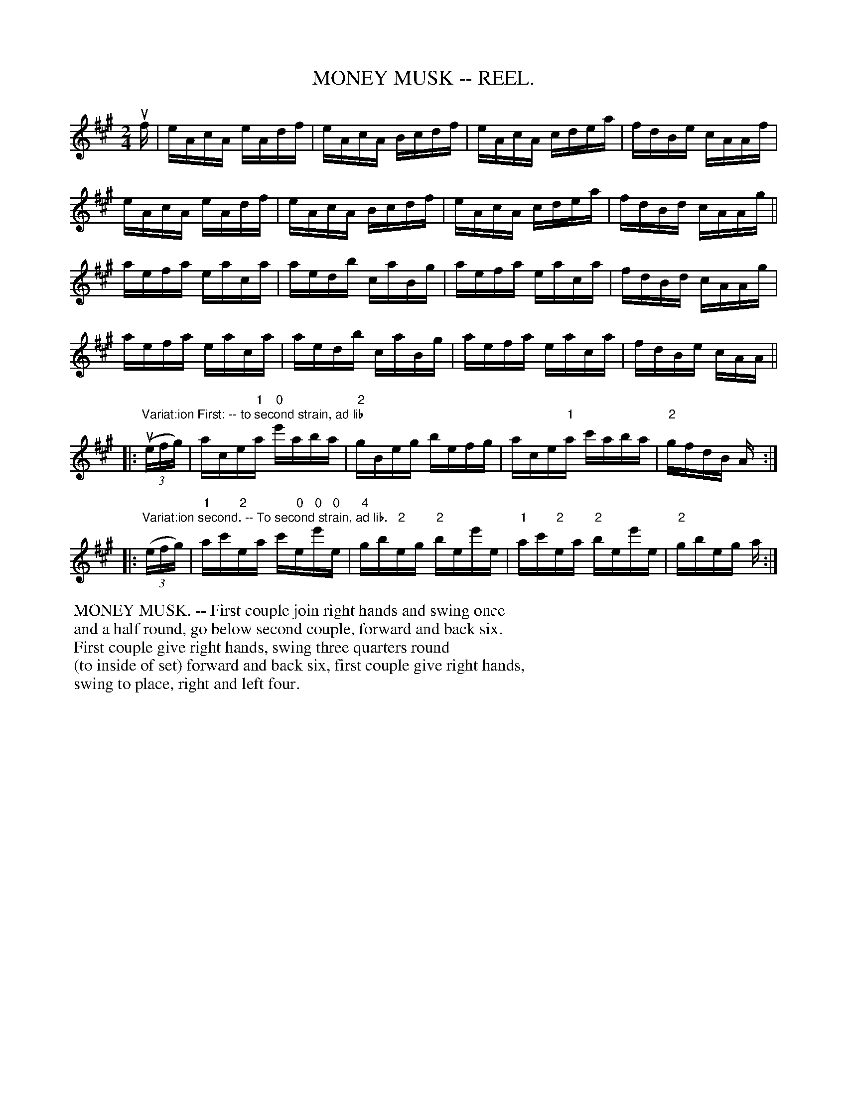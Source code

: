 X: 6
T: MONEY MUSK -- REEL.
R: reel
M: 2/4
Z: 20020507 John Walsh <walsh:mat:h.ubc.ca>
L: 1/16
K: A
% = = = = = = = = = =
uf |\
eAcA eAdf | eAcA Bcdf | eAcA cdea | fdBe cAAf |
eAcA eAdf | eAcA Bcdf | eAcA cdea | fdBd cAAg ||
aefa eaca | aedb caBg | aefa eaca | fdBd cAAg |
aefa eaca | aedb caBg | aefa eaca | fdBe cAA ||
%
|: "Variat:ion First: -- to second strain, ad lib"u((3efg) | ace"1"a \
"0"e'aba | "2"gBeg befg | ace"1"a c'aba | "2"gfdB A :|
%
|: "Variat:ion second. -- To second strain, ad lib."((3efg) | "1"ac'"2"ea \
c'"0"e"0"e'"0"e | "4"gb"2"eg "2"bee'e | "1"ac'"2"ea "2"bee'e | "2"gbeg a :|
% = = = = = = = = = =
%%begintext
%% MONEY MUSK. -- First couple join right hands and swing once
%% and a half round, go below second couple, forward and back six.
%% First couple give right hands, swing three quarters round
%% (to inside of set) forward and back six, first couple give right hands,
%% swing to place, right and left four.
%%endtext
